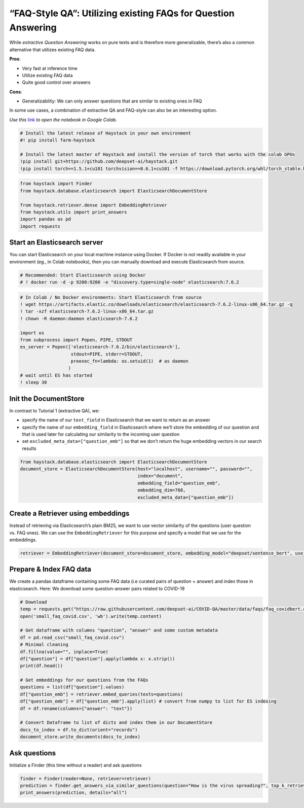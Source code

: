 “FAQ-Style QA”: Utilizing existing FAQs for Question Answering
==============================================================

While *extractive Question Answering* works on pure texts and is
therefore more generalizable, there’s also a common alternative that
utilizes existing FAQ data.

**Pros**:

-  Very fast at inference time
-  Utilize existing FAQ data
-  Quite good control over answers

**Cons**:

-  Generalizability: We can only answer questions that are similar to
   existing ones in FAQ

In some use cases, a combination of extractive QA and FAQ-style can also
be an interesting option.

*Use this*
`link <https://colab.research.google.com/github/deepset-ai/haystack/blob/master/tutorials/Tutorial4_Tutorial4_FAQ_style_QA.ipynb>`__
*to open the notebook in Google Colab.*

.. code:: ipython3

    # Install the latest release of Haystack in your own environment 
    #! pip install farm-haystack
    
    # Install the latest master of Haystack and install the version of torch that works with the colab GPUs
    !pip install git+https://github.com/deepset-ai/haystack.git
    !pip install torch==1.5.1+cu101 torchvision==0.6.1+cu101 -f https://download.pytorch.org/whl/torch_stable.html

.. code:: ipython3

    from haystack import Finder
    from haystack.database.elasticsearch import ElasticsearchDocumentStore
    
    from haystack.retriever.dense import EmbeddingRetriever
    from haystack.utils import print_answers
    import pandas as pd
    import requests


Start an Elasticsearch server
~~~~~~~~~~~~~~~~~~~~~~~~~~~~~

You can start Elasticsearch on your local machine instance using Docker.
If Docker is not readily available in your environment (eg., in Colab
notebooks), then you can manually download and execute Elasticsearch
from source.

.. code:: ipython3

    # Recommended: Start Elasticsearch using Docker
    # ! docker run -d -p 9200:9200 -e "discovery.type=single-node" elasticsearch:7.6.2

.. code:: ipython3

    # In Colab / No Docker environments: Start Elasticsearch from source
    ! wget https://artifacts.elastic.co/downloads/elasticsearch/elasticsearch-7.6.2-linux-x86_64.tar.gz -q
    ! tar -xzf elasticsearch-7.6.2-linux-x86_64.tar.gz
    ! chown -R daemon:daemon elasticsearch-7.6.2
    
    import os
    from subprocess import Popen, PIPE, STDOUT
    es_server = Popen(['elasticsearch-7.6.2/bin/elasticsearch'],
                       stdout=PIPE, stderr=STDOUT,
                       preexec_fn=lambda: os.setuid(1)  # as daemon
                      )
    # wait until ES has started
    ! sleep 30


Init the DocumentStore
~~~~~~~~~~~~~~~~~~~~~~

In contrast to Tutorial 1 (extractive QA), we:

-  specify the name of our ``text_field`` in Elasticsearch that we want
   to return as an answer
-  specify the name of our ``embedding_field`` in Elasticsearch where
   we’ll store the embedding of our question and that is used later for
   calculating our similarity to the incoming user question
-  set ``excluded_meta_data=["question_emb"]`` so that we don’t return
   the huge embedding vectors in our search results

.. code:: ipython3

    from haystack.database.elasticsearch import ElasticsearchDocumentStore
    document_store = ElasticsearchDocumentStore(host="localhost", username="", password="",
                                                index="document",
                                                embedding_field="question_emb",
                                                embedding_dim=768,
                                                excluded_meta_data=["question_emb"])

Create a Retriever using embeddings
~~~~~~~~~~~~~~~~~~~~~~~~~~~~~~~~~~~

Instead of retrieving via Elasticsearch’s plain BM25, we want to use
vector similarity of the questions (user question vs. FAQ ones). We can
use the ``EmbeddingRetriever`` for this purpose and specify a model that
we use for the embeddings.

.. code:: ipython3

    retriever = EmbeddingRetriever(document_store=document_store, embedding_model="deepset/sentence_bert", use_gpu=False)

Prepare & Index FAQ data
~~~~~~~~~~~~~~~~~~~~~~~~

We create a pandas dataframe containing some FAQ data (i.e curated pairs
of question + answer) and index those in elasticsearch. Here: We
download some question-answer pairs related to COVID-19

.. code:: ipython3

    # Download
    temp = requests.get("https://raw.githubusercontent.com/deepset-ai/COVID-QA/master/data/faqs/faq_covidbert.csv")
    open('small_faq_covid.csv', 'wb').write(temp.content)
    
    # Get dataframe with columns "question", "answer" and some custom metadata
    df = pd.read_csv("small_faq_covid.csv")
    # Minimal cleaning
    df.fillna(value="", inplace=True)
    df["question"] = df["question"].apply(lambda x: x.strip())
    print(df.head())
    
    # Get embeddings for our questions from the FAQs
    questions = list(df["question"].values)
    df["question_emb"] = retriever.embed_queries(texts=questions)
    df["question_emb"] = df["question_emb"].apply(list) # convert from numpy to list for ES indexing
    df = df.rename(columns={"answer": "text"})
    
    # Convert Dataframe to list of dicts and index them in our DocumentStore
    docs_to_index = df.to_dict(orient="records")
    document_store.write_documents(docs_to_index)

Ask questions
~~~~~~~~~~~~~

Initialize a Finder (this time without a reader) and ask questions

.. code:: ipython3

    finder = Finder(reader=None, retriever=retriever)
    prediction = finder.get_answers_via_similar_questions(question="How is the virus spreading?", top_k_retriever=10)
    print_answers(prediction, details="all")
